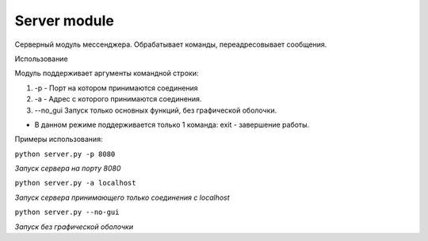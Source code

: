Server module
=================================================

Серверный модуль мессенджера. Обрабатывает команды, переадресовывает сообщения.

Использование

Модуль поддерживает аргументы командной строки:

1. -p - Порт на котором принимаются соединения
2. -a - Адрес с которого принимаются соединения.
3. --no_gui Запуск только основных функций, без графической оболочки.

* В данном режиме поддерживается только 1 команда: exit - завершение работы.

Примеры использования:

``python server.py -p 8080``

*Запуск сервера на порту 8080*

``python server.py -a localhost``

*Запуск сервера принимающего только соединения с localhost*

``python server.py --no-gui``

*Запуск без графической оболочки*

